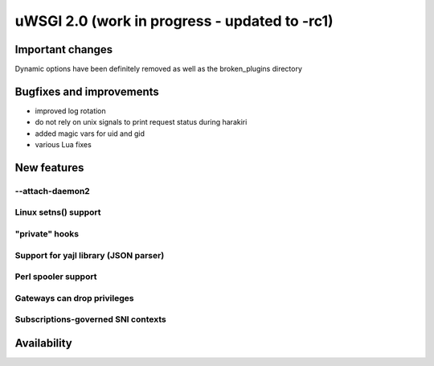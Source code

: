 uWSGI 2.0 (work in progress - updated to -rc1)
==============================================

Important changes
*****************

Dynamic options have been definitely removed as well as the broken_plugins directory

Bugfixes and improvements
*************************

- improved log rotation
- do not rely on unix signals to print request status during harakiri
- added magic vars for uid and gid
- various Lua fixes

New features
************

--attach-daemon2
^^^^^^^^^^^^^^^^

Linux setns() support
^^^^^^^^^^^^^^^^^^^^^

"private" hooks
^^^^^^^^^^^^^^^

Support for yajl library (JSON parser)
^^^^^^^^^^^^^^^^^^^^^^^^^^^^^^^^^^^^^^

Perl spooler support
^^^^^^^^^^^^^^^^^^^^

Gateways can drop privileges
^^^^^^^^^^^^^^^^^^^^^^^^^^^^

Subscriptions-governed SNI contexts
^^^^^^^^^^^^^^^^^^^^^^^^^^^^^^^^^^^


Availability
************
